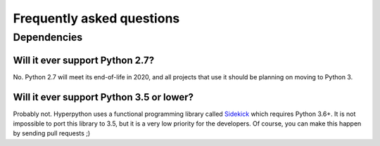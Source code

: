 ==========================
Frequently asked questions
==========================

Dependencies
============

Will it ever support Python 2.7?
--------------------------------

No. Python 2.7 will meet its end-of-life in 2020, and all projects that use it
should be planning on moving to Python 3.


Will it ever support Python 3.5 or lower?
-----------------------------------------

Probably not. Hyperpython uses a functional programming library called Sidekick_
which requires Python 3.6+. It is not impossible to port this library to 3.5,
but it is a very low priority for the developers. Of course, you can make this
happen by sending pull requests ;)


.. _Sidekick: https://github.com/fabiommendes/sidekick/
